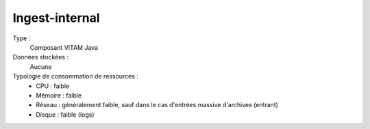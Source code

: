 Ingest-internal
###############

Type :
  Composant VITAM Java

Données stockées :
  Aucune

Typologie de consommation de ressources :
  * CPU : faible
  * Mémoire : faible
  * Réseau : généralement faible, sauf dans le cas d'entrées massive d'archives (entrant)
  * Disque : faible (logs)
